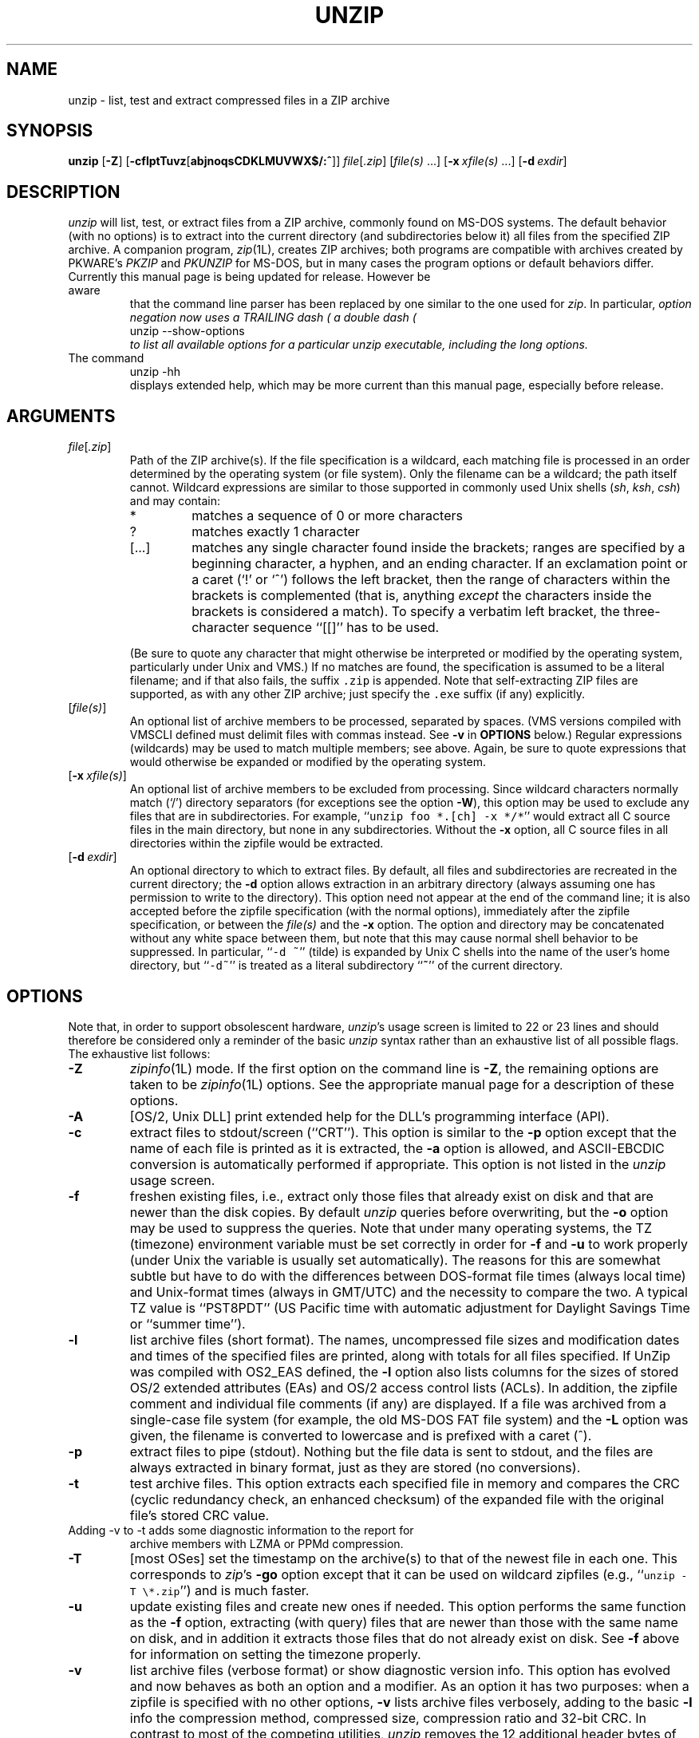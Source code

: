 .\"  Copyright (c) 1990-2012 Info-ZIP.  All rights reserved.
.\"
.\"  See the accompanying file LICENSE, version 2009-Jan-02 or later
.\"  (the contents of which are also included in unzip.h) for terms of use.
.\"  If, for some reason, all these files are missing, the Info-ZIP license
.\"  also may be found at:  ftp://ftp.info-zip.org/pub/infozip/license.html
.\"
.\" unzip.1 by Greg Roelofs, Fulvio Marino, Jim van Zandt and others.
.\"
.\" =========================================================================
.\" define .EX/.EE (for multiline user-command examples; normal Courier font)
.de EX
.in +4n
.nf
.ft CW
..
.de EE
.ft R
.fi
.in -4n
..
.\" =========================================================================
.TH UNZIP 1L "10 September 2011 (v6.10)" "Info-ZIP"
.SH NAME
unzip \- list, test and extract compressed files in a ZIP archive
.PD
.SH SYNOPSIS
\fBunzip\fP [\fB\-Z\fP] [\fB\-cflptTuvz\fP[\fBabjnoqsCDKLMUVWX$/:^\fP]]
\fIfile\fP[\fI.zip\fP] [\fIfile(s)\fP\ .\|.\|.]
[\fB\-x\fP\ \fIxfile(s)\fP\ .\|.\|.] [\fB\-d\fP\ \fIexdir\fP]
.PD
.\" =========================================================================
.SH DESCRIPTION
\fIunzip\fP will list, test, or extract files from a ZIP archive, commonly
found on MS-DOS systems.  The default behavior (with no options) is to extract
into the current directory (and subdirectories below it) all files from the
specified ZIP archive.  A companion program, \fIzip\fP(1L), creates ZIP
archives; both programs are compatible with archives created by PKWARE's
\fIPKZIP\fP and \fIPKUNZIP\fP for MS-DOS, but in many cases the program
options or default behaviors differ.
.TP
Currently this manual page is being updated for release.  However be aware
that the command line parser has been replaced by one similar to the one
used for \fIzip\fP.  In particular, \fIoption negation now uses a TRAILING
dash (\"\-\")\fP, so \-B\- negates the \-B option.  This is needed as
a double dash (\"\-\-\") now introduces long options.  Use the command
.EX
unzip \-\-show\-options
.EE
to list all available options for a particular \fIunzip\fP executable,
including the long options.
.TP
The command
.EX
unzip \-hh
.EE
displays extended help, which may be more current than this manual page,
especially before release.
.PD
.\" =========================================================================
.SH ARGUMENTS
.TP
.IR file [ .zip ]
Path of the ZIP archive(s).  If the file specification is a wildcard,
each matching file is processed in an order determined by the operating
system (or file system).  Only the filename can be a wildcard; the path
itself cannot.  Wildcard expressions are similar to those supported in
commonly used Unix shells (\fIsh\fP, \fIksh\fP, \fIcsh\fP) and may contain:
.RS
.IP *
matches a sequence of 0 or more characters
.IP ?
matches exactly 1 character
.IP [.\|.\|.]
matches any single character found inside the brackets; ranges are specified
by a beginning character, a hyphen, and an ending character.  If an exclamation
point or a caret (`!' or `^') follows the left bracket, then the range of
characters within the brackets is complemented (that is, anything \fIexcept\fP
the characters inside the brackets is considered a match).  To specify a
verbatim left bracket, the three-character sequence ``[[]'' has to be used.
.RE
.IP
(Be sure to quote any character that might otherwise be interpreted or
modified by the operating system, particularly under Unix and VMS.)  If no
matches are found, the specification is assumed to be a literal filename;
and if that also fails, the suffix \fC.zip\fR is appended.  Note that
self-extracting ZIP files are supported, as with any other ZIP archive;
just specify the \fC.exe\fR suffix (if any) explicitly.
.IP [\fIfile(s)\fP]
An optional list of archive members to be processed, separated by spaces.
(VMS versions compiled with VMSCLI defined must delimit files with commas
instead.  See \fB\-v\fP in \fBOPTIONS\fP below.)
Regular expressions (wildcards) may be used to match multiple members; see
above.  Again, be sure to quote expressions that would otherwise be expanded
or modified by the operating system.
.IP [\fB\-x\fP\ \fIxfile(s)\fP]
An optional list of archive members to be excluded from processing.
Since wildcard characters normally match (`/') directory separators
(for exceptions see the option \fB\-W\fP), this option may be used
to exclude any files that are in subdirectories.  For
example, ``\fCunzip foo *.[ch] -x */*\fR'' would extract all C source files
in the main directory, but none in any subdirectories.  Without the \fB\-x\fP
option, all C source files in all directories within the zipfile would be
extracted.
.IP [\fB\-d\fP\ \fIexdir\fP]
An optional directory to which to extract files.  By default, all files
and subdirectories are recreated in the current directory; the \fB\-d\fP
option allows extraction in an arbitrary directory (always assuming one
has permission to write to the directory).  This option need not appear
at the end of the command line; it is also accepted before the zipfile
specification (with the normal options), immediately after the zipfile
specification, or between the \fIfile(s)\fP and the \fB\-x\fP option.
The option and directory may be concatenated without any white space
between them, but note that this may cause normal shell behavior to be
suppressed.  In particular, ``\fC\-d\ ~\fR'' (tilde) is expanded by Unix
C shells into the name of the user's home directory, but ``\fC\-d~\fR''
is treated as a literal subdirectory ``\fB~\fP'' of the current directory.
.\" =========================================================================
.SH OPTIONS
Note that, in order to support obsolescent hardware, \fIunzip\fP's usage
screen is limited to 22 or 23 lines and should therefore be considered
only a reminder of the basic \fIunzip\fP syntax rather than an exhaustive
list of all possible flags.  The exhaustive list follows:
.TP
.B \-Z
\fIzipinfo\fP(1L) mode.  If the first option on the command line is \fB\-Z\fP,
the remaining options are taken to be \fIzipinfo\fP(1L) options.  See the
appropriate manual page for a description of these options.
.TP
.B \-A
[OS/2, Unix DLL] print extended help for the DLL's programming interface (API).
.TP
.B \-c
extract files to stdout/screen (``CRT'').  This option is similar to the
\fB\-p\fP option except that the name of each file is printed as it is
extracted, the \fB\-a\fP option is allowed, and ASCII-EBCDIC conversion
is automatically performed if appropriate.  This option is not listed in
the \fIunzip\fP usage screen.
.TP
.B \-f
freshen existing files, i.e., extract only those files that
already exist on disk and that are newer than the disk copies.  By
default \fIunzip\fP queries before overwriting, but the \fB\-o\fP option
may be used to suppress the queries.  Note that under many operating systems,
the TZ (timezone) environment variable must be set correctly in order for
\fB\-f\fP and \fB\-u\fP to work properly (under Unix the variable is usually
set automatically).  The reasons for this are somewhat subtle but
have to do with the differences between DOS-format file times (always local
time) and Unix-format times (always in GMT/UTC) and the necessity to compare
the two.  A typical TZ value is ``PST8PDT'' (US Pacific time with automatic
adjustment for Daylight Savings Time or ``summer time'').
.TP
.B \-l
list archive files (short format).  The names, uncompressed file sizes and
modification dates and times of the specified files are printed, along
with totals for all files specified.  If UnZip was compiled with OS2_EAS
defined, the \fB\-l\fP option also lists columns for the sizes of stored
OS/2 extended attributes (EAs) and OS/2 access control lists (ACLs).  In
addition, the zipfile comment and individual file comments (if any) are
displayed.  If a file was archived from a single-case file system (for
example, the old MS-DOS FAT file system) and the \fB\-L\fP option was given,
the filename is converted to lowercase and is prefixed with a caret (^).
.TP
.B \-p
extract files to pipe (stdout).  Nothing but the file data is sent to
stdout, and the files are always extracted in binary format, just as they
are stored (no conversions).
.TP
.B \-t
test archive files.  This option extracts each specified file in memory
and compares the CRC (cyclic redundancy check, an enhanced checksum) of
the expanded file with the original file's stored CRC value.
.TP
Adding \-v to \-t adds some diagnostic information to the report for
archive members with LZMA or PPMd compression.
.TP
.B \-T
[most OSes] set the timestamp on the archive(s) to that of the newest file
in each one.  This corresponds to \fIzip\fP's \fB\-go\fP option except that
it can be used on wildcard zipfiles (e.g., ``\fCunzip \-T \e*.zip\fR'') and
is much faster.
.TP
.B \-u
update existing files and create new ones if needed.  This option performs
the same function as the \fB\-f\fP option, extracting (with query) files
that are newer than those with the same name on disk, and in addition it
extracts those files that do not already exist on disk.  See \fB\-f\fP
above for information on setting the timezone properly.
.TP
.B \-v
list archive files (verbose format) or show diagnostic version info.
This option has evolved and now behaves as both an option and a modifier.
As an option it has two purposes:  when a zipfile is specified with no
other options, \fB\-v\fP lists archive files verbosely, adding to the
basic \fB\-l\fP info the compression method, compressed size,
compression ratio and 32-bit CRC.  In contrast to most of the competing
utilities, \fIunzip\fP removes the 12 additional header bytes of
encrypted entries from the compressed size numbers.  Therefore,
compressed size and compression ratio figures are independent of the entry's
encryption status and show the correct compression performance.  (The complete
size of the encrypted compressed data stream for zipfile entries is reported
by the more verbose \fIzipinfo\fP(1L) reports, see the separate manual.)
When no zipfile is specified (that is, the complete command is simply
``\fCunzip \-v\fR''), a diagnostic screen is printed.  In addition to
the normal header with release date and version, \fIunzip\fP lists the
home Info-ZIP ftp site and where to find a list of other ftp and non-ftp
sites; the target operating system for which it was compiled, as well
as (possibly) the hardware on which it was compiled, the compiler and
version used, and the compilation date; any special compilation options
that might affect the program's operation (see also \fBDECRYPTION\fP below);
and any options stored in environment variables that might do the same
(see \fBENVIRONMENT OPTIONS\fP below).  As a modifier it works in
conjunction with other options (e.g., \fB\-t\fP) to produce more
verbose or debugging output; this is not yet fully implemented
but will be in future releases.
.TP
.B \-z
display only the archive comment.
.PD
.\" =========================================================================
.SH MODIFIERS
.TP
.B \-a
convert text files.  Ordinarily all files are extracted exactly as they
are stored (as ``binary'' files).  The \fB\-a\fP option causes files identified
by \fIzip\fP as text files (those with the `t' label in \fIzipinfo\fP
listings, rather than `b') to be automatically extracted as such, converting
line endings, end-of-file characters and the character set itself as necessary.
(For example, Unix files use line feeds (LFs) for end-of-line (EOL) and
have no end-of-file (EOF) marker; Macintoshes use carriage returns (CRs)
for EOLs; and most PC operating systems use CR+LF for EOLs and control-Z for
EOF.  In addition, IBM mainframes and the Michigan Terminal System use EBCDIC
rather than the more common ASCII character set, and NT supports Unicode.)
Note that \fIzip\fP's identification of text files is by no means perfect; some
``text'' files may actually be binary and vice versa.  \fIunzip\fP therefore
prints ``\fC[text]\fR'' or ``\fC[binary]\fR'' as a visual check for each file
it extracts when using the \fB\-a\fP option.  The \fB\-aa\fP option forces
all files to be extracted as text, regardless of the supposed file type.
On VMS, see also \fB\-S\fP.
.TP
.B \-b
[general] treat all files as binary (no text conversions).  This is a shortcut
for \fB\-\-\-a\fP.
.TP
.B \-b
[Tandem] force the creation files with filecode type 180 ('C') when
extracting Zip entries marked as "text". (On Tandem, \fB\-a\fP is enabled
by default, see above).
.TP
.B \-b
[VMS] auto-convert binary files (see \fB\-a\fP above) to fixed-length,
512-byte record format.  Doubling the option (\fB\-bb\fP) forces all files
to be extracted in this format. When extracting to standard output
(\fB\-c\fP or \fB\-p\fP option in effect), the default conversion of text
record delimiters is disabled for binary (\fB\-b\fP) resp. all (\fB\-bb\fP)
files.
.TP
.B \-B
[when compiled with UNIXBACKUP defined] save a backup copy of each
overwritten file. The backup file is gets the name of the target file with
a tilde and optionally a unique sequence number (up to 5 digits) appended.
The sequence number is applied whenever another file with the original name
plus tilde already exists.  When used together with the "overwrite all"
option \fB\-o\fP, numbered backup files are never created. In this case,
all backup files are named as the original file with an appended tilde,
existing backup files are deleted without notice.
This feature works similarly to the default behavior of \fIemacs\fP(1)
in many locations.
.IP
Example: the old copy of ``\fCfoo\fR'' is renamed to ``\fCfoo~\fR''.
.IP
Warning: Users should be aware that the \fB-B\fP option does not prevent
loss of existing data under all circumstances.  For example, when
\fIunzip\fP is run in overwrite-all mode, an existing ``\fCfoo~\fR'' file
is deleted before \fIunzip\fP attempts to rename ``\fCfoo\fR'' to
``\fCfoo~\fR''.  When this rename attempt fails (because of a file locks,
insufficient privileges, or ...), the extraction of ``\fCfoo~\fR'' gets
cancelled, but the old backup file is already lost.  A similar scenario
takes place when the sequence number range for numbered backup files gets
exhausted (99999, or 65535 for 16-bit systems).  In this case, the backup
file with the maximum sequence number is deleted and replaced by the new
backup version without notice.
.TP
.B \-C
use case-insensitive matching for the selection of archive entries
from the command-line list of extract selection patterns.
\fIunzip\fP's philosophy is ``you get what you ask for'' (this is
also responsible for the \fB\-L\fP/\fB\-U\fP change; see the relevant
options below).  Because some file systems are fully case-sensitive
(notably those under the Unix operating system) and because
both ZIP archives and \fIunzip\fP itself are portable across platforms,
\fIunzip\fP's default behavior is to match both wildcard and literal
filenames case-sensitively.  That is, specifying ``\fCmakefile\fR''
on the command line will \fIonly\fP match ``makefile'' in the archive,
not ``Makefile'' or ``MAKEFILE'' (and similarly for wildcard specifications).
Since this does not correspond to the behavior of many other
operating/file systems (for example, OS/2 HPFS, which preserves
mixed case but is not sensitive to it), the \fB\-C\fP option may be
used to force all filename matches to be case-insensitive.  In the
example above, all three files would then match ``\fCmakefile\fR''
(or ``\fCmake*\fR'', or similar).  The \fB\-C\fP option affects
file specs in both the normal file list and the excluded-file list (xlist).
.IP
Please note that the \fB\-C\fP option does neither affect the search for
the zipfile(s) nor the matching of archive entries to existing files on
the extraction path.  On a case-sensitive file system, \fIunzip\fP will
never try to overwrite a file ``FOO'' when extracting an entry ``foo''!
.TP
.B \-D
By default, \fIunzip\fP restores timestamps for extracted files, but not
for directories it creates.  Specifying \fB\-D\fP tells \fIunzip\fP not
to restore any timestamps.  Specifying \fB\-D-\fP tells \fIunzip\fP to
restore timestamps for directories as well as other items.  The -D-
option works only on systems that support setting timestamps for
directories (currently ATheOS, BeOS, MacOS, OS/2, Unix, VMS, Win32, for
other \fIunzip\fP ports, \fB\-D-\fP has no effect).
.TP
.B \-E
[MacOS only] display contents of MacOS extra field during restore operation.
.TP
.B \-F
[Acorn only] suppress removal of NFS filetype extension from stored filenames.
.TP
.B \-F
[non-Acorn systems supporting long filenames with embedded commas,
and only if compiled with ACORN_FTYPE_NFS defined] translate
filetype information from ACORN RISC OS extra field blocks into a
NFS filetype extension and append it to the names of the extracted files.
(When the stored filename appears to already have an appended NFS filetype
extension, it is replaced by the info from the extra field.)
.TP
.B \-i
[MacOS only] ignore filenames stored in MacOS extra fields. Instead, the
most compatible filename stored in the generic part of the entry's header
is used.
.TP
.B \-j
junk paths.  The archive's directory structure is not recreated; all files
are deposited in the extraction directory (by default, the current one).
.TP
.B \-J
[BeOS only] junk file attributes.  The file's BeOS file attributes are not
restored, just the file's data.
.TP
.B \-J
[MacOS only] ignore MacOS extra fields.  All Macintosh specific info
is skipped. Data-fork and resource-fork are restored as separate files.
.TP
.TP
.B \-\-jar
Treat archive(s) as Java JAR.  Over-simplification in Java JAR archives
can cause UnZip to transform UTF-8 file names according to inappropriate
(MS-DOS) rules, yielding corrupt names on extracted files (typically
those with ASCII codes 128-255).  Archives containing a Java "CAFE"
extra field should be detected automatically, and handled correctly, but
not all JAR archives include that extra field.  Specifying \-\-jar tells
UnZip to expect UTF-8 file names, regardless of whether the archive
contains a "CAFE" extra field.
.B \-K
[AtheOS, BeOS, Unix only] retain SUID/SGID/Tacky file attributes.  Without
this flag, these attribute bits are cleared for security reasons.
.TP
.B \-L
convert to lowercase any filename originating on an uppercase-only operating
system or file system.  (This was \fIunzip\fP's default behavior in releases
prior to 5.11; the new default behavior is identical to the old behavior with
the \fB\-U\fP option, which is now obsolete and will be removed in a future
release.)  Depending on the archiver, files archived under single-case
file systems (VMS, old MS-DOS FAT, etc.) may be stored as all-uppercase names;
this can be ugly or inconvenient when extracting to a case-preserving
file system such as OS/2 HPFS or a case-sensitive one such as under
Unix.  By default \fIunzip\fP lists and extracts such filenames exactly as
they're stored (excepting truncation, conversion of unsupported characters,
etc.); this option causes the names of all files from certain systems to be
converted to lowercase.  The \fB\-LL\fP option forces conversion of every
filename to lowercase, regardless of the originating file system.
.TP
.B \-M
pipe all output through an internal pager similar to the Unix \fImore\fP(1)
command.  At the end of a screenful of output, \fIunzip\fP pauses with a
``\-\-More\-\-'' prompt; the next screenful may be viewed by pressing the
Enter (Return) key or the space bar.  \fIunzip\fP can be terminated by
pressing the ``q'' key and, on some systems, the Enter/Return key.  Unlike
Unix \fImore\fP(1), there is no forward-searching or editing capability.
Also, \fIunzip\fP doesn't notice if long lines wrap at the edge of the screen,
effectively resulting in the printing of two or more lines and the likelihood
that some text will scroll off the top of the screen before being viewed.
On some systems the number of available lines on the screen is not detected,
in which case \fIunzip\fP assumes the height is 24 lines.
.TP
.B \-n
never overwrite existing files.  If a file already exists, skip the extraction
of that file without prompting.  By default \fIunzip\fP queries before
extracting any file that already exists; the user may choose to overwrite
only the current file, overwrite all files, skip extraction of the current
file, skip extraction of all existing files, or rename the current file.
.TP
.B \-N
[Amiga] extract file comments as Amiga filenotes.  File comments are created
with the \-c option of \fIzip\fP(1L), or with the \-N option of the Amiga port
of \fIzip\fP(1L), which stores filenotes as comments.
.TP
.B \-o
overwrite existing files without prompting.  This is a dangerous option, so
use it with care.  (It is often used with \fB\-f\fP, however, and is the only
way to overwrite directory EAs under OS/2.)
.IP \fB\-P\fP\ \fIpassword\fP
use \fIpassword\fP to decrypt encrypted zipfile entries (if any).  \fBTHIS IS
INSECURE!\fP  Many multi-user operating systems provide ways for any user to
see the current command line of any other user; even on stand-alone systems
there is always the threat of over-the-shoulder peeking.  Storing the plaintext
password as part of a command line in an automated script is even worse.
Whenever possible, use the non-echoing, interactive prompt to enter passwords.
(And where security is truly important, use strong encryption such as Pretty
Good Privacy instead of the relatively weak encryption provided by standard
zipfile utilities.)
.TP
.B \-q
perform operations quietly (\fB\-qq\fP = even quieter).  Ordinarily \fIunzip\fP
prints the names of the files it's extracting or testing, the extraction
methods, any file or zipfile comments that may be stored in the archive,
and possibly a summary when finished with each archive.  The \fB\-q\fP[\fBq\fP]
options suppress the printing of some or all of these messages.
.TP
.B \-s
[OS/2, NT, MS-DOS] convert spaces in filenames to underscores.  Since all PC
operating systems allow spaces in filenames, \fIunzip\fP by default extracts
filenames with spaces intact (e.g., ``\fCEA\ DATA.\ SF\fR'').  This can be
awkward, however, since MS-DOS in particular does not gracefully support
spaces in filenames.  Conversion of spaces to underscores can eliminate the
awkwardness in some cases.
.TP
.B \-S
[VMS] convert text files (\fB\-a\fP, \fB\-aa\fP) into Stream_LF record format,
instead of the text-file default, variable-length record format.
(Stream_LF is the default record format of VMS \fIunzip\fP. It is applied
unless conversion (\fB\-a\fP, \fB\-aa\fP and/or \fB\-b\fP, \fB\-bb\fP) is
requested or a VMS-specific entry is processed.)
.TP
.B \-U
[UNICODE_SUPPORT only] modify or disable UTF-8 handling.
When UNICODE_SUPPORT is available, the option \fB\-U\fP forces \fIunzip\fP
to escape all non-ASCII characters from UTF-8 coded filenames as ``#Uxxxx''
(for UCS-2 characters, or ``#Lxxxxxx'' for unicode codepoints needing 3
octets).  This option is mainly provided for debugging purpose when the
fairly new UTF-8 support is suspected to mangle up extracted filenames.
.IP
The option \fB\-UU\fP allows to entirely disable the recognition of UTF-8
encoded filenames.  The handling of filename codings within \fIunzip\fP falls
back to the behaviour of previous versions.
.IP
[old, obsolete usage] leave filenames uppercase if
created under MS-DOS, VMS, etc.  See \fB\-L\fP above.
.TP
.B \-V
retain (VMS) file version numbers.  VMS files can be stored with a version
number, in the format \fCfile.ext;##\fR.  By default the ``\fC;##\fR'' version
numbers are stripped, but this option allows them to be retained.  (On
file systems that limit filenames to particularly short lengths, the version
numbers may be truncated or stripped regardless of this option.)
.TP
.B \-W
[only when WILD_STOP_AT_DIR compile-time option enabled]
modifies the pattern matching routine so that both `?' (single-char wildcard)
and `*' (multi-char wildcard) do not match the directory separator character
`/'.  (The two-character sequence ``**'' acts as a multi-char wildcard that
includes the directory separator in its matched characters.)  Examples:
.PP
.EX
    "*.c" matches "foo.c" but not "mydir/foo.c"
    "**.c" matches both "foo.c" and "mydir/foo.c"
    "*/*.c" matches "bar/foo.c" but not "baz/bar/foo.c"
    "??*/*" matches "ab/foo" and "abc/foo"
            but not "a/foo" or "a/b/foo"
.EE
.IP
This modified behaviour is equivalent to the pattern matching style
used by the shells of some of UnZip's supported target OSs (one
example is Acorn RISC OS).  This option may not be available on systems
where the Zip archive's internal directory separator character `/' is
allowed as regular character in native operating system filenames.
(Currently, UnZip uses the same pattern matching rules for both wildcard
zipfile specifications and zip entry selection patterns in most ports.
For systems allowing `/' as regular filename character, the -W option
would not work as expected on a wildcard zipfile specification.)
.TP
.B \-X
[VMS, Unix, OS/2, NT, Tandem] restore owner/protection info (UICs and ACL
entries) under VMS, or user and group info (UID/GID) under Unix, or access
control lists (ACLs) under certain network-enabled versions of OS/2
(Warp Server with IBM LAN Server/Requester 3.0 to 5.0; Warp Connect with
IBM Peer 1.0), or security ACLs under Windows NT.  In most cases this will
require special system privileges, and doubling the option (\fB\-XX\fP)
under NT instructs \fIunzip\fP to use privileges for extraction; but under
Unix, for example, a user who belongs to several groups can restore files
owned by any of those groups, as long as the user IDs match his or her own.
Note that ordinary file attributes are always restored--this option applies
only to optional, extra ownership info available on some operating systems.
[NT's access control lists do not appear to be especially compatible with
OS/2's, so no attempt is made at cross-platform portability of access
privileges.  It is not clear under what conditions this would ever be
useful anyway.]
.TP
.B \-Y
[VMS] treat archived file name endings of ``.nnn'' (where ``nnn'' is a
decimal  number) as if they were VMS version numbers (``;nnn'').
(The default is to treat them as file types.)  Example:
.EX
     "a.b.3" -> "a.b;3".
.EE
.TP
.B \-$
.\" Amiga support possible eventually, but not yet
[MS-DOS, OS/2, NT] restore the volume label if the extraction medium is
removable (e.g., a diskette).  Doubling the option (\fB\-$$\fP) allows fixed
media (hard disks) to be labeled as well.  By default, volume labels are
ignored.
.IP \fB\-/\fP\ \fIextensions\fP
[Acorn only] overrides the extension list supplied by Unzip$Ext environment
variable. During extraction, filename extensions that match one of the items
in this extension list are swapped in front of the base name of the extracted
file.
.TP
.B \-:
[all but Acorn, VM/CMS, MVS, Tandem] allows to extract archive members into
locations outside of the current `` extraction root folder''. For security
reasons, \fIunzip\fP normally removes ``parent dir'' path components
(``../'') from the names of extracted file.  This safety feature (new for
version 5.50) prevents \fIunzip\fP from accidentally writing files to
``sensitive'' areas outside the active extraction folder tree head.  The
\fB\-:\fP option lets \fIunzip\fP switch back to its previous, more liberal
behaviour, to allow exact extraction of (older) archives that used ``../''
components to create multiple directory trees at the level of the current
extraction folder.  This option does not enable writing explicitly to the
root directory (``/'').  To achieve this, it is necessary to set the
extraction target folder to root (e.g. \fB\-d / \fP).  However, when the
\fB\-:\fP option is specified, it is still possible to implicitly write to
the root directory by specifying enough ``../'' path components within the
zip archive.
Use this option with extreme caution.
.TP
.B \-^
[Unix only] allow control characters in names of extracted ZIP archive
entries.  On Unix, a file name may contain any (8-bit) character code with
the two exception '/' (directory delimiter) and NUL (0x00, the C string
termination indicator), unless the specific file system has more
restrictive conventions.  Generally, this allows to embed ASCII control
characters (or even sophisticated control sequences) in file names, at least
on 'native' Unix file systems.  However, it may be highly suspicious to
make use of this Unix "feature".  Embedded control characters in file names
might have nasty side effects when displayed on screen by some listing code
without sufficient filtering.  And, for ordinary users, it may be difficult
to handle such file names (e.g. when trying to specify it for open, copy,
move, or delete operations).  Therefore, \fIunzip\fP applies a filter by
default that removes potentially dangerous control characters from the
extracted file names. The \fB-^\fP option allows to override this filter
in the rare case that embedded filename control characters are to be
intentionally restored.
.TP
.B \-2
[VMS] force unconditionally conversion of file names to ODS2-compatible
names.  The default is to exploit the destination file system, preserving
case and extended file name characters on an ODS5 destination file system;
and applying the ODS2-compatibility file name filtering on an ODS2 destination
file system.
.PD
.\" =========================================================================
.SH "ENVIRONMENT OPTIONS"
\fIunzip\fP's default behavior may be modified via options placed in
an environment variable.  This can be done with any option, but it
is probably most useful with the \fB\-a\fP, \fB\-L\fP, \fB\-C\fP, \fB\-q\fP,
\fB\-o\fP, or \fB\-n\fP modifiers:  make \fIunzip\fP auto-convert text
files by default, make it convert filenames from uppercase systems to
lowercase, make it match names case-insensitively, make it quieter,
or make it always overwrite or never overwrite files as it extracts
them.  For example, to make \fIunzip\fP act as quietly as possible, only
reporting errors, one would use one of the following commands:
.TP
  Unix Bourne shell:
UNZIP=\-qq; export UNZIP
.TP
  Unix C shell:
setenv UNZIP \-qq
.TP
  OS/2 or MS-DOS:
set UNZIP=\-qq
.TP
  VMS (quotes for \fIlowercase\fP):
define UNZIP_OPTS "\-qq"
.PP
Environment options are, in effect, considered to be just like any other
command-line options, except that they are effectively the first options
on the command line.  To override an environment option, one may use the
``minus operator'' to remove it.  For instance, to override one of the
quiet-flags in the example above, use the command
.PP
.EX
unzip \-\-q[\fIother options\fP] zipfile
.EE
.PP
The first hyphen is the normal
switch character, and the second is a minus sign, acting on the q option.
Thus the effect here is to cancel one quantum of quietness.  To cancel
both quiet flags, two (or more) minuses may be used:
.PP
.EX
unzip \-t\-\-q zipfile
unzip \-\-\-qt zipfile
.EE
.PP
(the two are equivalent).  This may seem awkward
or confusing, but it is reasonably intuitive:  just ignore the first
hyphen and go from there.  It is also consistent with the behavior of
Unix \fInice\fP(1).
.PP
As suggested by the examples above, the default variable names are UNZIP_OPTS
for VMS (where the symbol used to install \fIunzip\fP as a foreign command
would otherwise be confused with the environment variable), and UNZIP
for all other operating systems.  For compatibility with \fIzip\fP(1L),
UNZIPOPT is also accepted (don't ask).  If both UNZIP and UNZIPOPT
are defined, however, UNZIP takes precedence.  \fIunzip\fP's diagnostic
option (\fB\-v\fP with no zipfile name) can be used to check the values
of all four possible \fIunzip\fP and \fIzipinfo\fP environment variables.
.PP
The timezone variable (TZ) should be set according to the local timezone
in order for the \fB\-f\fP and \fB\-u\fP to operate correctly.  See the
description of \fB\-f\fP above for details.  This variable may also be
necessary to get timestamps of extracted files to be set correctly.
The WIN32 (Win9x/ME/NT4/2K/XP/2K3) port of \fIunzip\fP gets the timezone
configuration from the registry, assuming it is correctly set in the
Control Panel.  The TZ variable is ignored for this port.
.PD
.\" =========================================================================
.SH DECRYPTION
Encrypted archives are fully supported by Info-ZIP software, but due to
United States export restrictions, de-/encryption support might be disabled
in your compiled binary.  However, since spring 2000, US export restrictions
have been liberated, and our source archives do now include full crypt code.
In case you need binary distributions with crypt support enabled, see the
file ``WHERE'' in any Info-ZIP source or binary distribution for locations
both inside and outside the US.
.PP
Some compiled versions of \fIunzip\fP may not support decryption.
To check a version for crypt support, either attempt to test or extract
an encrypted archive, or else check \fIunzip\fP's diagnostic
screen (see the \fB\-v\fP option above) for ``\fC[decryption]\fR'' as one
of the special compilation options.
.PP
As noted above, the \fB\-P\fP option may be used to supply a password on
the command line, but at a cost in security.  The preferred decryption
method is simply to extract normally; if a zipfile member is encrypted,
\fIunzip\fP will prompt for the password without echoing what is typed.
\fIunzip\fP continues to use the same password as long as it appears to be
valid, by testing a 12-byte header on each file.  The correct password will
always check out against the header, but there is a 1-in-256 chance that an
incorrect password will as well.  (This is a security feature of the PKWARE
zipfile format; it helps prevent brute-force attacks that might otherwise
gain a large speed advantage by testing only the header.)  In the case that
an incorrect password is given but it passes the header test anyway, either
an incorrect CRC will be generated for the extracted data or else \fIunzip\fP
will fail during the extraction because the ``decrypted'' bytes do not
constitute a valid compressed data stream.
.PP
If the first password fails the header check on some file, \fIunzip\fP will
prompt for another password, and so on until all files are extracted.  If
a password is not known, entering a null password (that is, just a carriage
return or ``Enter'') is taken as a signal to skip all further prompting.
Only unencrypted files in the archive(s) will thereafter be extracted.  (In
fact, that's not quite true; older versions of \fIzip\fP(1L) and
\fIzipcloak\fP(1L) allowed null passwords, so \fIunzip\fP checks each encrypted
file to see if the null password works.  This may result in ``false positives''
and extraction errors, as noted above.)
.PP
Archives encrypted with 8-bit passwords (for example, passwords with accented
European characters) may not be portable across systems and/or other
archivers.  This problem stems from the use of multiple encoding methods for
such characters, including Latin-1 (ISO 8859-1) and OEM code page 850.
DOS \fIPKZIP\fP 2.04g uses the OEM code page; Windows \fIPKZIP\fP 2.50
uses Latin-1 (and is therefore incompatible with DOS \fIPKZIP\fP); Info-ZIP
uses the OEM code page on DOS, OS/2 and Win3.x ports but ISO coding
(Latin-1 etc.) everywhere else; and Nico Mak's \fIWinZip\fP 6.x does not
allow 8-bit passwords at all.  \fIUnZip\fP 5.3 (or newer) attempts to use
the default character set first (e.g., Latin-1), followed by the alternate
one (e.g., OEM code page) to test passwords.  On EBCDIC systems, if both
of these fail, EBCDIC encoding will be tested as a last resort.  (EBCDIC is
not tested on non-EBCDIC systems, because there are no known archivers
that encrypt using EBCDIC encoding.)  ISO character encodings other than
Latin-1 are not supported.  The new addition of (partially) Unicode (resp.
UTF-8) support in \fIUnZip\fP 6.0 has not yet been adapted to the encryption
password handling in \fIunzip\fP.  On systems that use UTF-8 as native
character encoding, \fIunzip\fP simply tries decryption with the native
UTF-8 encoded password; the built-in attempts to check the password in
translated encoding have not yet been adapted for UTF-8 support and
will consequently fail.
.PD
.\" =========================================================================
.SH EXAMPLES
To use \fIunzip\fP to extract all members of the archive \fIletters.zip\fP
into the current directory and subdirectories below it, creating any
subdirectories as necessary:
.PP
.EX
unzip letters
.EE
.PP
To extract all members of \fIletters.zip\fP into the current directory only:
.PP
.EX
unzip -j letters
.EE
.PP
To test \fIletters.zip\fP, printing only a summary message indicating
whether the archive is OK or not:
.PP
.EX
unzip -tq letters
.EE
.PP
To test \fIall\fP zipfiles in the current directory, printing only the
summaries:
.PP
.EX
unzip -tq \e*.zip
.EE
.PP
(The backslash before the asterisk is only required if the shell expands
wildcards, as in Unix; double quotes could have been used instead, as in
the source examples below.)\ \ To extract to standard output all members of
\fIletters.zip\fP whose names end in \fI.tex\fP, auto-converting to the
local end-of-line convention and piping the output into \fImore\fP(1):
.PP
.EX
unzip \-ca letters \e*.tex | more
.EE
.PP
To extract the binary file \fIpaper1.dvi\fP to standard output and pipe it
to a printing program:
.PP
.EX
unzip \-p articles paper1.dvi | dvips
.EE
.PP
To extract all FORTRAN and C source files--*.f, *.c, *.h, and Makefile--into
the /tmp directory:
.PP
.EX
unzip source.zip "*.[fch]" Makefile -d /tmp
.EE
.PP
(the double quotes are necessary only in Unix and only if globbing is turned
on).  To extract all FORTRAN and C source files, regardless of case (e.g.,
both *.c and *.C, and any makefile, Makefile, MAKEFILE or similar):
.PP
.EX
unzip \-C source.zip "*.[fch]" makefile -d /tmp
.EE
.PP
To extract any such files but convert any uppercase MS-DOS or VMS names to
lowercase and convert the line-endings of all of the files to the local
standard (without respect to any files that might be marked ``binary''):
.PP
.EX
unzip \-aaCL source.zip "*.[fch]" makefile -d /tmp
.EE
.PP
To extract only newer versions of the files already in the current
directory, without querying (NOTE:  be careful of unzipping in one timezone a
zipfile created in another--ZIP archives other than those created by Zip 2.1
or later contain no timezone information, and a ``newer'' file from an eastern
timezone may, in fact, be older):
.PP
.EX
unzip \-fo sources
.EE
.PP
To extract newer versions of the files already in the current directory and
to create any files not already there (same caveat as previous example):
.PP
.EX
unzip \-uo sources
.EE
.PP
To display a diagnostic screen showing which \fIunzip\fP and \fIzipinfo\fP
options are stored in environment variables, whether decryption support was
compiled in, the compiler with which \fIunzip\fP was compiled, etc.:
.PP
.EX
unzip \-v
.EE
.PP
In the last five examples, assume that UNZIP or UNZIP_OPTS is set to -q.
To do a singly quiet listing:
.PP
.EX
unzip \-l file.zip
.EE
.PP
To do a doubly quiet listing:
.PP
.EX
unzip \-ql file.zip
.EE
.PP
(Note that the ``\fC.zip\fR'' is generally not necessary.)  To do a standard
listing:
.PP
.EX
unzip \-\-ql file.zip
.EE
or
.EX
unzip \-l\-q file.zip
.EE
or
.EX
unzip \-l\-\-q file.zip
.EE
\fR(Extra minuses in options don't hurt.)
.PD
.\" =========================================================================
.SH TIPS
The current maintainer, being a lazy sort, finds it very useful to define
a pair of aliases:  \fCtt\fR for ``\fCunzip \-tq\fR'' and \fCii\fR for
``\fCunzip \-Z\fR'' (or ``\fCzipinfo\fR'').  One may then simply type
``\fCtt zipfile\fR'' to test an archive, something that is worth making a
habit of doing.  With luck \fIunzip\fP will report ``\fCNo errors detected
in compressed data of zipfile.zip\fR,'' after which one may breathe a sigh
of relief.
.PP
The maintainer also finds it useful to set the UNZIP environment variable
to ``\fC\-aL\fR'' and is tempted to add ``\fC\-C\fR'' as well.  His ZIPINFO
variable is set to ``\fC\-z\fR''.
.PD
.\" =========================================================================
.SH DIAGNOSTICS
The exit status (or error level) approximates the exit codes defined by PKWARE
and takes on the following values, except under VMS:
.RS
.IP 0
normal; no errors or warnings detected.
.IP 1
one or more warning errors were encountered, but processing completed
successfully anyway.  This includes zipfiles where one or more files
was skipped due to unsupported compression method or encryption with an
unknown password.
.IP 2
a generic error in the zipfile format was detected.  Processing may have
completed successfully anyway; some broken zipfiles created by other
archivers have simple work-arounds.
.IP 3
a severe error in the zipfile format was detected.  Processing probably
failed immediately.
.IP 4
\fIunzip\fP was unable to allocate memory for one or more buffers during
program initialization.
.IP 5
\fIunzip\fP was unable to allocate memory or unable to obtain a tty to read
the decryption password(s).
.IP 6
\fIunzip\fP was unable to allocate memory during decompression to disk.
.IP 7
\fIunzip\fP was unable to allocate memory during in-memory decompression.
.IP 8
[currently not used]
.IP 9
the specified zipfiles were not found.
.IP 10
invalid options were specified on the command line.
.IP 11
no matching files were found.
.IP 50
the disk is (or was) full during extraction.
.IP 51
the end of the ZIP archive was encountered prematurely.
.IP 80
the user aborted \fIunzip\fP prematurely with control-C (or similar)
.IP 81
testing or extraction of one or more files failed due to unsupported
compression methods or unsupported decryption.
.IP 82
no files were found due to bad decryption password(s).  (If even one file is
successfully processed, however, the exit status is 1.)
.RE
.PP
VMS interprets standard Unix (or PC) return values as other, scarier-looking
things, so \fIunzip\fP instead maps them into VMS-style status codes.  The
current mapping is as follows:   1 (success) for normal exit, 0x7fff0001
for warning errors, and (0x7fff000? + 16*normal_unzip_exit_status) for all
other errors, where the `?' is 2 (error) for \fIunzip\fP values 2, 9-11 and
80-82, and 4 (fatal error) for the remaining ones (3-8, 50, 51).  In addition,
there is a compilation option to expand upon this behavior:  defining
RETURN_CODES results in a human-readable explanation of what the error
status means.
.PD
.\" =========================================================================
.SH BUGS
Multi-part archives are not yet supported, except in conjunction with
\fIzip\fP.  (All parts must be concatenated together in order, and then
``\fCzip \-F\fR'' (for \fIzip 2.x\fP) or ``\fCzip \-FF\fR'' (for
\fIzip 3.x\fP) must be performed on the concatenated archive in order to
``fix'' it.  Also, \fIzip 3.0\fP and later can combine multi-part (split)
archives into a combined single-file archive using ``\fCzip \-s\- inarchive
-O outarchive\fR''.  See the \fIzip 3\fP manual page for more information.)
This will definitely be corrected in the next major release.
.PP
Archives read from standard input are not yet supported, except with
\fIfunzip\fP (and then only the first member of the archive can be extracted).
.PP
Archives encrypted with 8-bit passwords (e.g., passwords with accented
European characters) may not be portable across systems and/or other
archivers.  See the discussion in \fBDECRYPTION\fP above.
.PP
\fIunzip\fP's \fB\-M\fP (``more'') option tries to take into account automatic
wrapping of long lines. However, the code may fail to detect the correct
wrapping locations. First, TAB characters (and similar control sequences) are
not taken into account, they are handled as ordinary printable characters.
Second, depending on the actual system / OS port, \fIunzip\fP may not detect
the true screen geometry but rather rely on "commonly used" default dimensions.
The correct handling of tabs would require the implementation of a query for
the actual tabulator setup on the output console.
.PP
Dates, times and permissions of stored directories are not restored except
under Unix. (On Windows NT and successors, timestamps are now restored.)
.PP
[MS-DOS] When extracting or testing files from an archive on a defective
floppy diskette, if the ``Fail'' option is chosen from DOS's ``Abort, Retry,
Fail?'' message, older versions of \fIunzip\fP may hang the system, requiring
a reboot.  This problem appears to be fixed, but control-C (or control-Break)
can still be used to terminate \fIunzip\fP.
.PP
Under DEC Ultrix, \fIunzip\fP would sometimes fail on long zipfiles (bad CRC,
not always reproducible).  This was apparently due either to a hardware bug
(cache memory) or an operating system bug (improper handling of page faults?).
Since Ultrix has been abandoned in favor of Digital Unix (OSF/1), this may not
be an issue anymore.
.PP
[Unix] Unix special files such as FIFO buffers (named pipes), block devices
and character devices are not restored even if they are somehow represented
in the zipfile, nor are hard-linked files relinked.  Basically the only file
types restored by \fIunzip\fP are regular files, directories and symbolic
(soft) links.
.PP
[OS/2] Extended attributes for existing directories are only updated if the
\fB\-o\fP (``overwrite all'') option is given.  This is a limitation of the
operating system; because directories only have a creation time associated
with them, \fIunzip\fP has no way to determine whether the stored attributes
are newer or older than those on disk.  In practice this may mean a two-pass
approach is required:  first unpack the archive normally (with or without
freshening/updating existing files), then overwrite just the directory entries
(e.g., ``\fCunzip -o foo */\fR'').
.PP
[VMS] When extracting to another directory, only the \fI[.foo]\fP syntax is
accepted for the \fB\-d\fP option; the simple Unix \fIfoo\fP syntax is
silently ignored (as is the less common VMS \fIfoo.dir\fP syntax).
.PP
[VMS] When the file being extracted already exists, \fIunzip\fP's query only
allows skipping, overwriting or renaming; there should additionally be a
choice for creating a new version of the file.  In fact, the ``overwrite''
choice does create a new version; the old version is not overwritten or
deleted.
.PD
.\" =========================================================================
.SH "SEE ALSO"
\fIfunzip\fP(1L), \fIzip\fP(1L), \fIzipcloak\fP(1L), \fIzipgrep\fP(1L),
\fIzipinfo\fP(1L), \fIzipnote\fP(1L), \fIzipsplit\fP(1L)
.PD
.\" =========================================================================
.SH URL
The Info-ZIP home page is currently at
.EX
\fChttp://www.info-zip.org/pub/infozip/\fR
.EE
or
.EX
\fCftp://ftp.info-zip.org/pub/infozip/\fR .
.EE
.PD
.\" =========================================================================
.SH AUTHORS
The primary Info-ZIP authors (current semi-active members of the Zip-Bugs
workgroup) are:  Ed Gordon (Zip, general maintenance, shared code, Zip64,
Win32, Unix, Unicode); Christian Spieler (UnZip maintenance coordination,
VMS, MS-DOS, Win32, shared code, general Zip and UnZip integration and
optimization); Onno van der Linden (Zip); Mike White (Win32, Windows GUI,
Windows DLLs); Kai Uwe Rommel (OS/2, Win32); Steven M. Schweda (VMS, Unix,
support of new features); Paul Kienitz (Amiga, Win32, Unicode); Chris
Herborth (BeOS, QNX, Atari); Jonathan Hudson (SMS/QDOS); Sergio Monesi
(Acorn RISC OS); Harald Denker (Atari, MVS); John Bush (Solaris, Amiga);
Hunter Goatley (VMS, Info-ZIP Site maintenance); Steve Salisbury (Win32);
Steve Miller (Windows CE GUI), Johnny Lee (MS-DOS, Win32, Zip64); and Dave
Smith (Tandem NSK).
.PP
The following people were former members of the Info-ZIP development group
and provided major contributions to key parts of the current code:
Greg ``Cave Newt'' Roelofs (UnZip, unshrink decompression);
Jean-loup Gailly (deflate compression);
Mark Adler (inflate decompression, fUnZip).
.PP
The author of the original unzip code upon which Info-ZIP's was based
is Samuel H. Smith; Carl Mascott did the first Unix port; and David P.
Kirschbaum organized and led Info-ZIP in its early days with Keith Petersen
hosting the original mailing list at WSMR-SimTel20.  The full list of
contributors to UnZip has grown quite large; please refer to the CONTRIBS
file in the UnZip source distribution for a relatively complete version.
.PD
.\" =========================================================================
.SH VERSIONS
.ta \w'vx.xxnn'u +\w'fall 1989'u+3n
.PD 0
.IP "v1.2\t15 Mar 89" \w'\t\t'u
Samuel H. Smith
.IP "v2.0\t\ 9 Sep 89"
Samuel H. Smith
.IP "v2.x\tfall 1989"
many Usenet contributors
.IP "v3.0\t\ 1 May 90"
Info-ZIP (DPK, consolidator)
.IP "v3.1\t15 Aug 90"
Info-ZIP (DPK, consolidator)
.IP "v4.0\t\ 1 Dec 90"
Info-ZIP (GRR, maintainer)
.IP "v4.1\t12 May 91"
Info-ZIP
.IP "v4.2\t20 Mar 92"
Info-ZIP (Zip-Bugs subgroup, GRR)
.IP "v5.0\t21 Aug 92"
Info-ZIP (Zip-Bugs subgroup, GRR)
.IP "v5.01\t15 Jan 93"
Info-ZIP (Zip-Bugs subgroup, GRR)
.IP "v5.1\t\ 7 Feb 94"
Info-ZIP (Zip-Bugs subgroup, GRR)
.IP "v5.11\t\ 2 Aug 94"
Info-ZIP (Zip-Bugs subgroup, GRR)
.IP "v5.12\t28 Aug 94"
Info-ZIP (Zip-Bugs subgroup, GRR)
.IP "v5.2\t30 Apr 96"
Info-ZIP (Zip-Bugs subgroup, GRR)
.IP "v5.3\t22 Apr 97"
Info-ZIP (Zip-Bugs subgroup, GRR)
.IP "v5.31\t31 May 97"
Info-ZIP (Zip-Bugs subgroup, GRR)
.IP "v5.32\t\ 3 Nov 97"
Info-ZIP (Zip-Bugs subgroup, GRR)
.IP "v5.4\t28 Nov 98"
Info-ZIP (Zip-Bugs subgroup, SPC)
.IP "v5.41\t16 Apr 00"
Info-ZIP (Zip-Bugs subgroup, SPC)
.IP "v5.42\t14 Jan 01"
Info-ZIP (Zip-Bugs subgroup, SPC)
.IP "v5.5\t17 Feb 02"
Info-ZIP (Zip-Bugs subgroup, SPC)
.IP "v5.51\t22 May 04"
Info-ZIP (Zip-Bugs subgroup, SPC)
.IP "v5.52\t28 Feb 05"
Info-ZIP (Zip-Bugs subgroup, SPC)
.IP "v6.0\t20 Apr 09"
Info-ZIP (Zip-Bugs subgroup, SPC)
.IP "v6.10\t10 Sep 11"
Info-ZIP (Zip-Bugs subgroup, EG)
.PD
